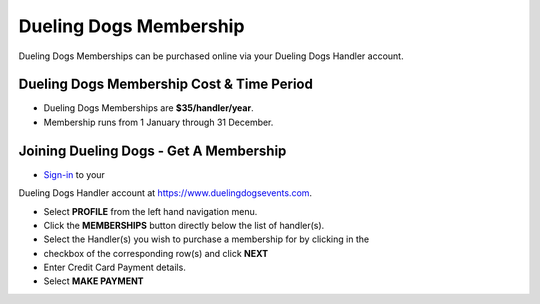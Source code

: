 Dueling Dogs Membership
========================

Dueling Dogs Memberships can be purchased online via your Dueling Dogs Handler
account.

Dueling Dogs Membership Cost & Time Period
----------------------------------------------

* Dueling Dogs Memberships are **$35/handler/year**.

* Membership runs from 1 January through 31 December.

Joining Dueling Dogs - Get A Membership
------------------------------------------

* `Sign-in <http://help.duelingdogs.net/en/latest/logging-in.html>`_ to your
Dueling Dogs Handler account at `https://www.duelingdogsevents.com
<https://www.duelingdogsevents.com>`_.

* Select **PROFILE** from the left hand navigation menu.

* Click the **MEMBERSHIPS** button directly below the list of handler(s).

* Select the Handler(s) you wish to purchase a membership for by clicking in the
* checkbox of the corresponding row(s) and click **NEXT**

* Enter Credit Card Payment details.

* Select **MAKE PAYMENT**
